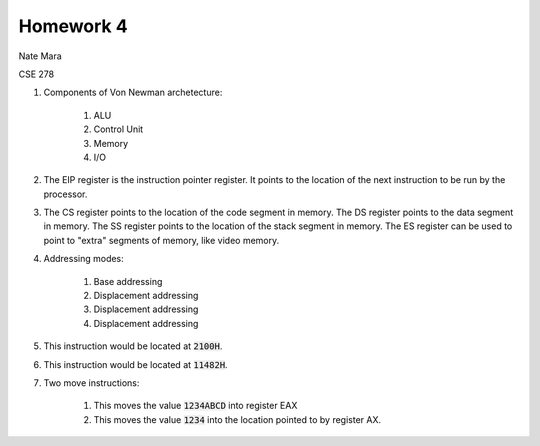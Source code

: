 Homework 4
==========

Nate Mara

CSE 278

#. Components of Von Newman archetecture:

    1. ALU
    2. Control Unit
    3. Memory
    4. I/O

#. The EIP register is the instruction pointer register. It points to the
   location of the next instruction to be run by the processor.

#. The CS register points to the location of the code segment in memory. The DS
   register points to the data segment in memory. The SS register points to the
   location of the stack segment in memory. The ES register can be used to point
   to "extra" segments of memory, like video memory.

#. Addressing modes:

    #. Base addressing
    #. Displacement addressing
    #. Displacement addressing
    #. Displacement addressing

#. This instruction would be located at :code:`2100H`.
#. This instruction would be located at :code:`11482H`.
#. Two move instructions:

    #. This moves the value :code:`1234ABCD` into register EAX
    #. This moves the value :code:`1234` into the location pointed to by
       register AX.

